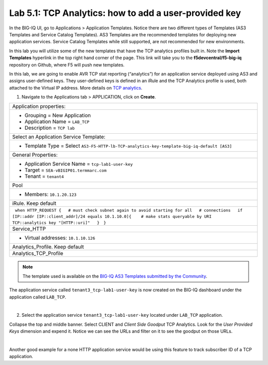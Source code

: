 Lab 5.1: TCP Analytics: how to add a user-provided key
------------------------------------------------------

In the BIG-IQ UI, go to Applications > Application Templates. Notice there are two different types of Templates
(AS3 Templates and Service Catalog Templates). AS3 Templates are the recommended templates for deploying new
application services. Service Catalog Templates while still supported, are not recommended for new environments.

In this lab you will utilize some of the new templates that have the TCP analytics profiles built in. Note the
**Import Templates** hyperlink in the top right hand corner of the page. 
This link will take you to the **f5devcentral/f5-big-iq** repository on Github, where F5 will push new templates.  

In this lab, we are going to enable AVR TCP stat reporting (“analytics”) for an application service deployed using AS3 
and assigns user-defined keys. They user-defined keys is defined in an iRule and the TCP Analytics profile is used, 
both attached to the Virtual IP address. More details on `TCP analytics`_.

.. _TCP analytics: https://clouddocs.f5.com/api/irules/TCP__analytics.html

1. Navigate to the Applications tab > APPLICATION, click on **Create**.

.. |_| unicode:: 0xA0 

+---------------------------------------------------------------------------------------------------+
| Application properties:                                                                           |
+---------------------------------------------------------------------------------------------------+
| * Grouping = New Application                                                                      |
| * Application Name = ``LAB_TCP``                                                                  |
| * Description = ``TCP lab``                                                                       |
+---------------------------------------------------------------------------------------------------+
| Select an Application Service Template:                                                           |
+---------------------------------------------------------------------------------------------------+
| * Template Type = Select ``AS3-F5-HTTP-lb-TCP-analytics-key-template-big-iq-default [AS3]``       |
+---------------------------------------------------------------------------------------------------+
| General Properties:                                                                               |
+---------------------------------------------------------------------------------------------------+
| * Application Service Name = ``tcp-lab1-user-key``                                                |
| * Target = ``SEA-vBIGIP01.termmarc.com``                                                          |
| * Tenant = ``tenant4``                                                                            |
+---------------------------------------------------------------------------------------------------+
| Pool                                                                                              |
+---------------------------------------------------------------------------------------------------+
| * Members: ``10.1.20.123``                                                                        |
+---------------------------------------------------------------------------------------------------+
| iRule. Keep default                                                                               |
+---------------------------------------------------------------------------------------------------+
| |_| ``when HTTP_REQUEST {``                                                                       |
| |_| |_| ``# must check subnet again to avoid starting for all``                                   |
| |_| |_| ``# connections``                                                                         |
| |_| |_| ``if [IP::addr [IP::client_addr]/24 equals 10.1.10.0]{``                                  |
| |_| |_| |_| ``# make stats queryable by URI``                                                     |
| |_| |_| |_| ``TCP::analytics key "[HTTP::uri]"``                                                  |
| |_| |_| ``}``                                                                                     |
| |_| ``}``                                                                                         |
+---------------------------------------------------------------------------------------------------+
| Service_HTTP                                                                                      |
+---------------------------------------------------------------------------------------------------+
| * Virtual addresses: ``10.1.10.126``                                                              |
+---------------------------------------------------------------------------------------------------+
| Analytics_Profile. Keep default                                                                   |
+---------------------------------------------------------------------------------------------------+
| Analytics_TCP_Profile                                                                             |
+---------------------------------------------------------------------------------------------------+

.. note:: The template used is available on the `BIG-IQ AS3 Templates submitted by the Community`_.

.. _BIG-IQ AS3 Templates submitted by the Community: https://github.com/f5devcentral/f5-big-iq/tree/7.1.0/f5-appsvcs-templates-big-iq/community

The application service called ``tenant3_tcp-lab1-user-key`` is now created on the BIG-IQ dashboard
under the application called ``LAB_TCP``.

.. image:: ../pictures/module5/img_module5_lab1_1.png
  :align: center
  :scale: 40%

|

2. Select the application service ``tenant3_tcp-lab1-user-key`` located under ``LAB_TCP`` application.

Collapse the top and middle banner. Select CLIENT and *Client Side Goodput* TCP Analytics.
Look for the *User Provided Keys* dimension and expend it. Notice we can see the URLs and filter on it to see the goodput on those URLs.

.. image:: ../pictures/module5/img_module5_lab1_2.png
  :align: center
  :scale: 40%

|

Another good example for a none HTTP application service would be using this feature to track subscriber ID of a TCP application.
